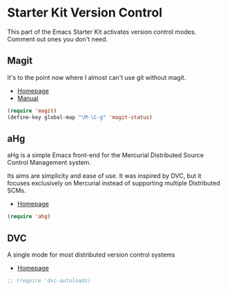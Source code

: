 * Starter Kit Version Control
This part of the Emacs Starter Kit activates version control
modes. Comment out ones you don't need.

** Magit
It's to the point now where I almost can't use git without magit.
- [[http://philjackson.github.com/magit/][Homepage]]
- [[http://philjackson.github.com/magit/magit.html][Manual]]
#+begin_src emacs-lisp
  (require 'magit)
  (define-key global-map "\M-\C-g" 'magit-status)
#+end_src

** aHg
aHg is a simple Emacs front-end for the Mercurial Distributed Source
Control Management system.

Its aims are simplicity and ease of use. It was inspired by DVC, but
it focuses exclusively on Mercurial instead of supporting multiple
Distributed SCMs.
- [[https://disi.unitn.it/~griggio/ahg.html][Homepage]]
#+begin_src emacs-lisp
  (require 'ahg)
#+end_src

** DVC
A single mode for most distributed version control systems
- [[http://philjackson.github.com/magit/magit.html][Homepage]]
#+srcname: name
#+begin_src emacs-lisp
  ;; (require 'dvc-autoloads)
#+end_src
